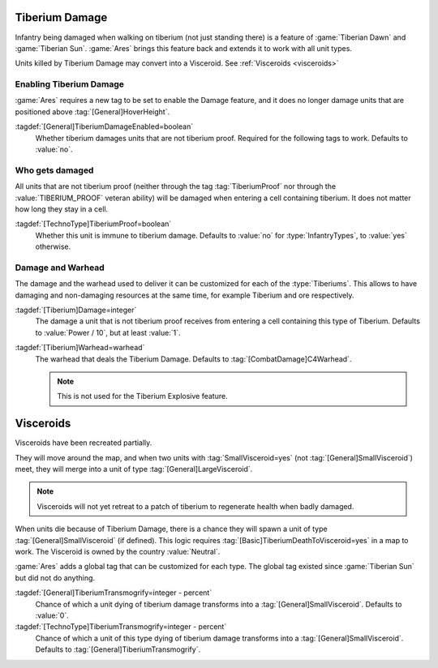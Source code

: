 .. index::
  Tiberium; Damage units moving over tiberium
  Universe; Tiberium deals damage to units

Tiberium Damage
```````````````

Infantry being damaged when walking on tiberium (not just standing there) is a
feature of :game:`Tiberian Dawn` and :game:`Tiberian Sun`. :game:`Ares` brings
this feature back and extends it to work with all unit types.

Units killed by Tiberium Damage may convert into a Visceroid. See
:ref:`Visceroids <visceroids>`

.. versionadded:: 0.5


Enabling Tiberium Damage
------------------------

:game:`Ares` requires a new tag to be set to enable the Damage feature, and it
does no longer damage units that are positioned above
:tag:`[General]HoverHeight`.

:tagdef:`[General]TiberiumDamageEnabled=boolean`
  Whether tiberium damages units that are not tiberium proof. Required for the
  following tags to work. Defaults to :value:`no`.


Who gets damaged
----------------

All units that are not tiberium proof (neither through the tag
:tag:`TiberiumProof` nor through the :value:`TIBERIUM_PROOF` veteran ability)
will be damaged when entering a cell containing tiberium. It does not matter how
long they stay in a cell.

:tagdef:`[TechnoType]TiberiumProof=boolean`
  Whether this unit is immune to tiberium damage. Defaults to :value:`no` for
  :type:`InfantryTypes`, to :value:`yes` otherwise.


Damage and Warhead
------------------

The damage and the warhead used to deliver it can be customized for each of the
:type:`Tiberiums`. This allows to have damaging and non-damaging resources at
the same time, for example Tiberium and ore respectively.

:tagdef:`[Tiberium]Damage=integer`
  The damage a unit that is not tiberium proof receives from entering a cell
  containing this type of Tiberium. Defaults to :value:`Power / 10`, but at
  least :value:`1`.

:tagdef:`[Tiberium]Warhead=warhead`
  The warhead that deals the Tiberium Damage. Defaults to
  :tag:`[CombatDamage]C4Warhead`.

  .. note:: This is not used for the Tiberium Explosive feature.


.. _visceroids:

.. index::
  Tiberium; Visceroids
  Visceroids; Spawn on Tiberium when infantry dies
  Universe; Tiberium spawns visceroids on infantry death

Visceroids
``````````

Visceroids have been recreated partially.

They will move around the map, and when two units with :tag:`SmallVisceroid=yes`
(not :tag:`[General]SmallVisceroid`) meet, they will merge into a unit of type
:tag:`[General]LargeVisceroid`.

.. note:: Visceroids will not yet retreat to a patch of tiberium to regenerate
  health when badly damaged.

When units die because of Tiberium Damage, there is a chance they will spawn a
unit of type :tag:`[General]SmallVisceroid` (if defined). This logic requires
:tag:`[Basic]TiberiumDeathToVisceroid=yes` in a map to work. The Visceroid is
owned by the country :value:`Neutral`. 

:game:`Ares` adds a global tag that can be customized for each type. The global
tag existed since :game:`Tiberian Sun` but did not do anything.

:tagdef:`[General]TiberiumTransmogrify=integer - percent`
  Chance of which a unit dying of tiberium damage transforms into a
  :tag:`[General]SmallVisceroid`. Defaults to :value:`0`.

:tagdef:`[TechnoType]TiberiumTransmogrify=integer - percent`
  Chance of which a unit of this type dying of tiberium damage transforms into a
  :tag:`[General]SmallVisceroid`. Defaults to
  :tag:`[General]TiberiumTransmogrify`.

.. versionadded:: 0.5
